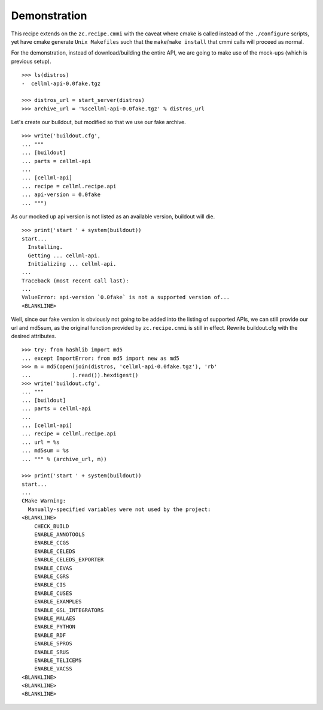 Demonstration
=============

This recipe extends on the ``zc.recipe.cmmi`` with the caveat where
cmake is called instead of the ``./configure`` scripts, yet have cmake
generate ``Unix Makefiles`` such that the ``make``/``make install`` that
cmmi calls will proceed as normal.

For the demonstration, instead of download/building the entire API, we
are going to make use of the mock-ups (which is previous setup).
::

    >>> ls(distros)
    -  cellml-api-0.0fake.tgz

    >>> distros_url = start_server(distros)
    >>> archive_url = '%scellml-api-0.0fake.tgz' % distros_url

Let's create our buildout, but modified so that we use our fake archive.
::

    >>> write('buildout.cfg',
    ... """
    ... [buildout]
    ... parts = cellml-api
    ...
    ... [cellml-api]
    ... recipe = cellml.recipe.api
    ... api-version = 0.0fake
    ... """)

As our mocked up api version is not listed as an available version, 
buildout will die.
::

    >>> print('start ' + system(buildout))
    start...
      Installing.
      Getting ... cellml-api.
      Initializing ... cellml-api.
    ...
    Traceback (most recent call last):
    ...
    ValueError: api-version `0.0fake` is not a supported version of...
    <BLANKLINE>

Well, since our fake version is obviously not going to be added into the
listing of supported APIs, we can still provide our url and md5sum, as
the original function provided by ``zc.recipe.cmmi`` is still in effect.
Rewrite buildout.cfg with the desired attributes.
::

    >>> try: from hashlib import md5
    ... except ImportError: from md5 import new as md5
    >>> m = md5(open(join(distros, 'cellml-api-0.0fake.tgz'), 'rb'
    ...             ).read()).hexdigest()
    >>> write('buildout.cfg',
    ... """
    ... [buildout]
    ... parts = cellml-api
    ...
    ... [cellml-api]
    ... recipe = cellml.recipe.api
    ... url = %s
    ... md5sum = %s
    ... """ % (archive_url, m))

    >>> print('start ' + system(buildout))
    start...
    ...
    CMake Warning:
      Manually-specified variables were not used by the project:
    <BLANKLINE>
        CHECK_BUILD
        ENABLE_ANNOTOOLS
        ENABLE_CCGS
        ENABLE_CELEDS
        ENABLE_CELEDS_EXPORTER
        ENABLE_CEVAS
        ENABLE_CGRS
        ENABLE_CIS
        ENABLE_CUSES
        ENABLE_EXAMPLES
        ENABLE_GSL_INTEGRATORS
        ENABLE_MALAES
        ENABLE_PYTHON
        ENABLE_RDF
        ENABLE_SPROS
        ENABLE_SRUS
        ENABLE_TELICEMS
        ENABLE_VACSS
    <BLANKLINE>
    <BLANKLINE>
    <BLANKLINE>

